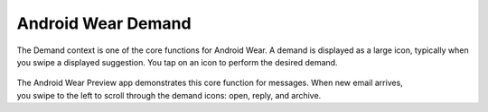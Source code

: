 ********************
Android Wear Demand
********************

The Demand context is one of the core functions for Android Wear. A demand is displayed as a large icon, typically when you swipe a displayed suggestion. You tap on an icon to perform the desired demand.


 .. figure:: images/demand.png
    :scale: 40
    :align: right



The Android Wear Preview app demonstrates this core function for messages. When new email arrives, you swipe to the left to scroll through the demand icons: open, reply, and archive.